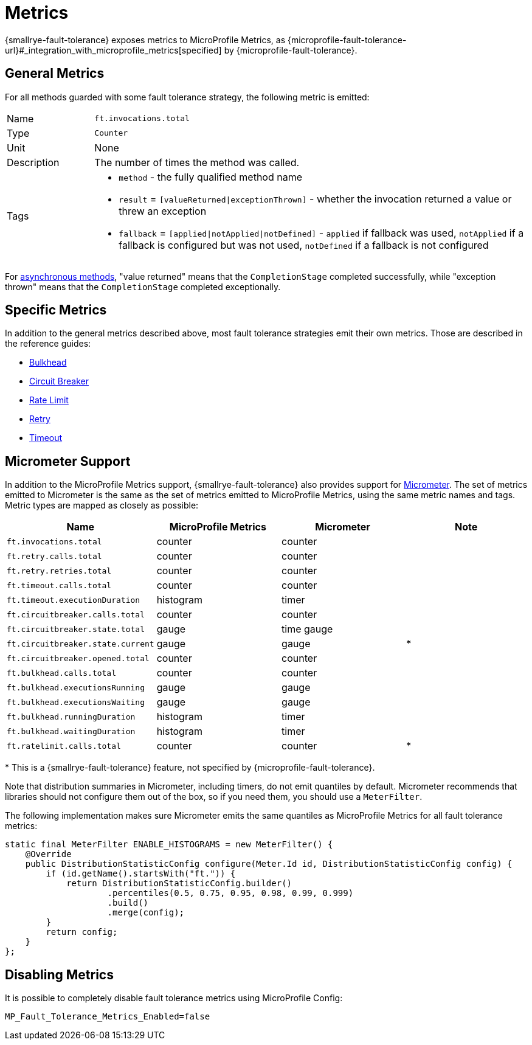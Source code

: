 = Metrics

{smallrye-fault-tolerance} exposes metrics to MicroProfile Metrics, as {microprofile-fault-tolerance-url}#_integration_with_microprofile_metrics[specified] by {microprofile-fault-tolerance}.

[[general]]
== General Metrics

For all methods guarded with some fault tolerance strategy, the following metric is emitted:

[cols="1,5"]
|===
| Name | `ft.invocations.total`
| Type | `Counter`
| Unit | None
| Description | The number of times the method was called.
| Tags
a| * `method` - the fully qualified method name
* `result` = `[valueReturned\|exceptionThrown]` - whether the invocation returned a value or threw an exception
* `fallback` = `[applied\|notApplied\|notDefined]` - `applied` if fallback was used, `notApplied` if a fallback is configured but was not used, `notDefined` if a fallback is not configured
|===

For xref:reference/asynchronous.adoc[asynchronous methods], "value returned" means that the `CompletionStage` completed successfully, while "exception thrown" means that the `CompletionStage` completed exceptionally.

== Specific Metrics

In addition to the general metrics described above, most fault tolerance strategies emit their own metrics.
Those are described in the reference guides:

* xref:reference/bulkhead.adoc#metrics[Bulkhead]
* xref:reference/circuit-breaker.adoc#metrics[Circuit Breaker]
* xref:reference/rate-limit.adoc#metrics[Rate Limit]
* xref:reference/retry.adoc#metrics[Retry]
* xref:reference/timeout.adoc#metrics[Timeout]

== Micrometer Support

In addition to the MicroProfile Metrics support, {smallrye-fault-tolerance} also provides support for https://micrometer.io/[Micrometer].
The set of metrics emitted to Micrometer is the same as the set of metrics emitted to MicroProfile Metrics, using the same metric names and tags.
Metric types are mapped as closely as possible:

|===
| Name | MicroProfile Metrics | Micrometer | Note

| `ft.invocations.total`
| counter
| counter
|

| `ft.retry.calls.total`
| counter
| counter
|

| `ft.retry.retries.total`
| counter
| counter
|

| `ft.timeout.calls.total`
| counter
| counter
|

| `ft.timeout.executionDuration`
| histogram
| timer
|

| `ft.circuitbreaker.calls.total`
| counter
| counter
|

| `ft.circuitbreaker.state.total`
| gauge
| time gauge
|

| `ft.circuitbreaker.state.current`
| gauge
| gauge
| *

| `ft.circuitbreaker.opened.total`
| counter
| counter
|

| `ft.bulkhead.calls.total`
| counter
| counter
|

| `ft.bulkhead.executionsRunning`
| gauge
| gauge
|

| `ft.bulkhead.executionsWaiting`
| gauge
| gauge
|

| `ft.bulkhead.runningDuration`
| histogram
| timer
|

| `ft.bulkhead.waitingDuration`
| histogram
| timer
|

| `ft.ratelimit.calls.total`
| counter
| counter
| *
|===

{empty}* This is a {smallrye-fault-tolerance} feature, not specified by {microprofile-fault-tolerance}.

Note that distribution summaries in Micrometer, including timers, do not emit quantiles by default.
Micrometer recommends that libraries should not configure them out of the box, so if you need them, you should use a `MeterFilter`.

The following implementation makes sure Micrometer emits the same quantiles as MicroProfile Metrics for all fault tolerance metrics:

```java
static final MeterFilter ENABLE_HISTOGRAMS = new MeterFilter() {
    @Override
    public DistributionStatisticConfig configure(Meter.Id id, DistributionStatisticConfig config) {
        if (id.getName().startsWith("ft.")) {
            return DistributionStatisticConfig.builder()
                    .percentiles(0.5, 0.75, 0.95, 0.98, 0.99, 0.999)
                    .build()
                    .merge(config);
        }
        return config;
    }
};
```

== Disabling Metrics

It is possible to completely disable fault tolerance metrics using MicroProfile Config:

[source,properties]
----
MP_Fault_Tolerance_Metrics_Enabled=false
----
